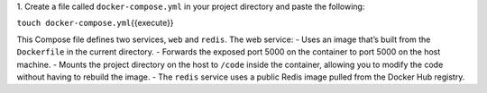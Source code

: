 1. Create a file called ``docker-compose.yml`` in your project directory
and paste the following:

``touch docker-compose.yml``\ {{execute}}

.. raw:: html

   <pre class="file" data-filename="docker-compose.yml" data-target="replace">
   version: '3'
   services:
     web:
       build: .
       ports:
        - "5000:5000"
     redis:
       image: "redis:alpine"
   </pre>

This Compose file defines two services, ``web`` and ``redis``. The web
service: - Uses an image that’s built from the ``Dockerfile`` in the
current directory. - Forwards the exposed port 5000 on the container to
port 5000 on the host machine. - Mounts the project directory on the
host to ``/code`` inside the container, allowing you to modify the code
without having to rebuild the image. - The ``redis`` service uses a
public Redis image pulled from the Docker Hub registry.
